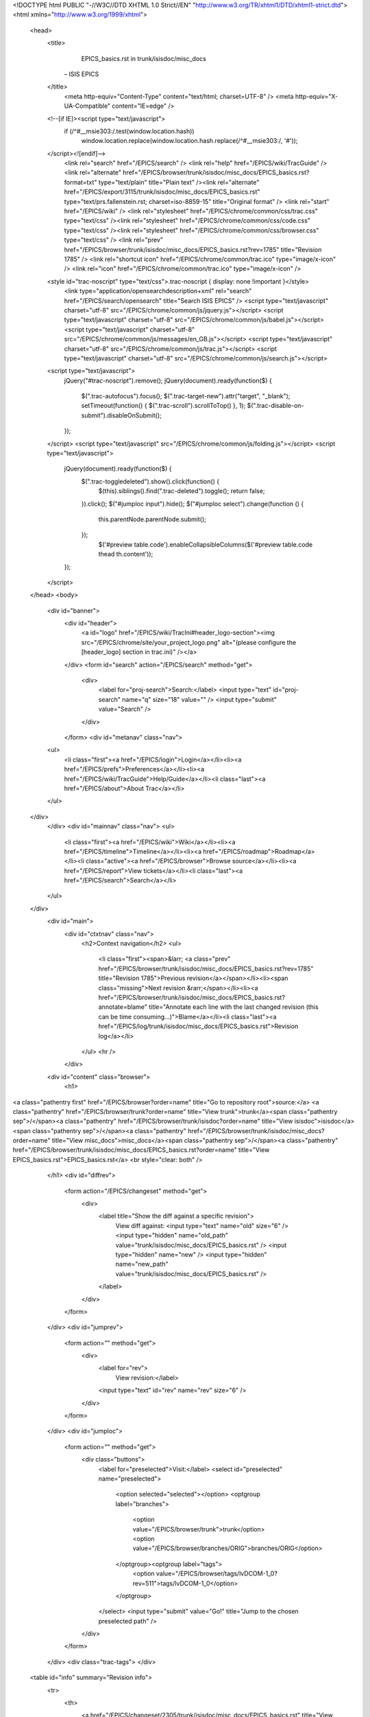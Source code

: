 <!DOCTYPE html PUBLIC "-//W3C//DTD XHTML 1.0 Strict//EN" "http://www.w3.org/TR/xhtml1/DTD/xhtml1-strict.dtd">
<html xmlns="http://www.w3.org/1999/xhtml">
  
  


  <head>
    <title>
      EPICS_basics.rst in trunk/isisdoc/misc_docs
     – ISIS EPICS
    </title>
      <meta http-equiv="Content-Type" content="text/html; charset=UTF-8" />
      <meta http-equiv="X-UA-Compatible" content="IE=edge" />
    <!--[if IE]><script type="text/javascript">
      if (/^#__msie303:/.test(window.location.hash))
        window.location.replace(window.location.hash.replace(/^#__msie303:/, '#'));
    </script><![endif]-->
        <link rel="search" href="/EPICS/search" />
        <link rel="help" href="/EPICS/wiki/TracGuide" />
        <link rel="alternate" href="/EPICS/browser/trunk/isisdoc/misc_docs/EPICS_basics.rst?format=txt" type="text/plain" title="Plain text" /><link rel="alternate" href="/EPICS/export/3115/trunk/isisdoc/misc_docs/EPICS_basics.rst" type="text/prs.fallenstein.rst; charset=iso-8859-15" title="Original format" />
        <link rel="start" href="/EPICS/wiki" />
        <link rel="stylesheet" href="/EPICS/chrome/common/css/trac.css" type="text/css" /><link rel="stylesheet" href="/EPICS/chrome/common/css/code.css" type="text/css" /><link rel="stylesheet" href="/EPICS/chrome/common/css/browser.css" type="text/css" />
        <link rel="prev" href="/EPICS/browser/trunk/isisdoc/misc_docs/EPICS_basics.rst?rev=1785" title="Revision 1785" />
        <link rel="shortcut icon" href="/EPICS/chrome/common/trac.ico" type="image/x-icon" />
        <link rel="icon" href="/EPICS/chrome/common/trac.ico" type="image/x-icon" />
    <style id="trac-noscript" type="text/css">.trac-noscript { display: none !important }</style>
      <link type="application/opensearchdescription+xml" rel="search" href="/EPICS/search/opensearch" title="Search ISIS EPICS" />
      <script type="text/javascript" charset="utf-8" src="/EPICS/chrome/common/js/jquery.js"></script>
      <script type="text/javascript" charset="utf-8" src="/EPICS/chrome/common/js/babel.js"></script>
      <script type="text/javascript" charset="utf-8" src="/EPICS/chrome/common/js/messages/en_GB.js"></script>
      <script type="text/javascript" charset="utf-8" src="/EPICS/chrome/common/js/trac.js"></script>
      <script type="text/javascript" charset="utf-8" src="/EPICS/chrome/common/js/search.js"></script>
    <script type="text/javascript">
      jQuery("#trac-noscript").remove();
      jQuery(document).ready(function($) {
        $(".trac-autofocus").focus();
        $(".trac-target-new").attr("target", "_blank");
        setTimeout(function() { $(".trac-scroll").scrollToTop() }, 1);
        $(".trac-disable-on-submit").disableOnSubmit();
      });
    </script>
    <script type="text/javascript" src="/EPICS/chrome/common/js/folding.js"></script>
    <script type="text/javascript">
      jQuery(document).ready(function($) {
        $(".trac-toggledeleted").show().click(function() {
                  $(this).siblings().find(".trac-deleted").toggle();
                  return false;
        }).click();
        $("#jumploc input").hide();
        $("#jumploc select").change(function () {
          this.parentNode.parentNode.submit();
        });
          $('#preview table.code').enableCollapsibleColumns($('#preview table.code thead th.content'));
      });
    </script>
  </head>
  <body>
    <div id="banner">
      <div id="header">
        <a id="logo" href="/EPICS/wiki/TracIni#header_logo-section"><img src="/EPICS/chrome/site/your_project_logo.png" alt="(please configure the [header_logo] section in trac.ini)" /></a>
      </div>
      <form id="search" action="/EPICS/search" method="get">
        <div>
          <label for="proj-search">Search:</label>
          <input type="text" id="proj-search" name="q" size="18" value="" />
          <input type="submit" value="Search" />
        </div>
      </form>
      <div id="metanav" class="nav">
    <ul>
      <li class="first"><a href="/EPICS/login">Login</a></li><li><a href="/EPICS/prefs">Preferences</a></li><li><a href="/EPICS/wiki/TracGuide">Help/Guide</a></li><li class="last"><a href="/EPICS/about">About Trac</a></li>
    </ul>
  </div>
    </div>
    <div id="mainnav" class="nav">
    <ul>
      <li class="first"><a href="/EPICS/wiki">Wiki</a></li><li><a href="/EPICS/timeline">Timeline</a></li><li><a href="/EPICS/roadmap">Roadmap</a></li><li class="active"><a href="/EPICS/browser">Browse source</a></li><li><a href="/EPICS/report">View tickets</a></li><li class="last"><a href="/EPICS/search">Search</a></li>
    </ul>
  </div>
    <div id="main">
      <div id="ctxtnav" class="nav">
        <h2>Context navigation</h2>
        <ul>
          <li class="first"><span>&larr; <a class="prev" href="/EPICS/browser/trunk/isisdoc/misc_docs/EPICS_basics.rst?rev=1785" title="Revision 1785">Previous revision</a></span></li><li><span class="missing">Next revision &rarr;</span></li><li><a href="/EPICS/browser/trunk/isisdoc/misc_docs/EPICS_basics.rst?annotate=blame" title="Annotate each line with the last changed revision (this can be time consuming...)">Blame</a></li><li class="last"><a href="/EPICS/log/trunk/isisdoc/misc_docs/EPICS_basics.rst">Revision log</a></li>
        </ul>
        <hr />
      </div>
    <div id="content" class="browser">
        <h1>
          
<a class="pathentry first" href="/EPICS/browser?order=name" title="Go to repository root">source:</a>
<a class="pathentry" href="/EPICS/browser/trunk?order=name" title="View trunk">trunk</a><span class="pathentry sep">/</span><a class="pathentry" href="/EPICS/browser/trunk/isisdoc?order=name" title="View isisdoc">isisdoc</a><span class="pathentry sep">/</span><a class="pathentry" href="/EPICS/browser/trunk/isisdoc/misc_docs?order=name" title="View misc_docs">misc_docs</a><span class="pathentry sep">/</span><a class="pathentry" href="/EPICS/browser/trunk/isisdoc/misc_docs/EPICS_basics.rst?order=name" title="View EPICS_basics.rst">EPICS_basics.rst</a>
<br style="clear: both" />

        </h1>
        <div id="diffrev">
          <form action="/EPICS/changeset" method="get">
            <div>
              <label title="Show the diff against a specific revision">
                View diff against: <input type="text" name="old" size="6" />
                <input type="hidden" name="old_path" value="trunk/isisdoc/misc_docs/EPICS_basics.rst" />
                <input type="hidden" name="new" />
                <input type="hidden" name="new_path" value="trunk/isisdoc/misc_docs/EPICS_basics.rst" />
              </label>
            </div>
          </form>
        </div>
        <div id="jumprev">
          <form action="" method="get">
            <div>
              <label for="rev">
                View revision:</label>
              <input type="text" id="rev" name="rev" size="6" />
            </div>
          </form>
        </div>
        <div id="jumploc">
          <form action="" method="get">
            <div class="buttons">
              <label for="preselected">Visit:</label>
              <select id="preselected" name="preselected">
                <option selected="selected"></option>
                <optgroup label="branches">
                  <option value="/EPICS/browser/trunk">trunk</option><option value="/EPICS/browser/branches/ORIG">branches/ORIG</option>
                </optgroup><optgroup label="tags">
                  <option value="/EPICS/browser/tags/lvDCOM-1_0?rev=511">tags/lvDCOM-1_0</option>
                </optgroup>
              </select>
              <input type="submit" value="Go!" title="Jump to the chosen preselected path" />
            </div>
          </form>
        </div>
        <div class="trac-tags">
        </div>
      <table id="info" summary="Revision info">
        <tr>
          <th>
                <a href="/EPICS/changeset/2305/trunk/isisdoc/misc_docs/EPICS_basics.rst" title="View differences">Last change</a>
                  on this file was
                  <a href="/EPICS/changeset/2305/" title="View changeset 2305">2305</a>,
                  checked in by faa59, <a class="timeline" href="/EPICS/timeline?from=2014-12-03T10%3A59%3A06Z&amp;precision=second" title="See timeline at 3 Dec 2014 10:59:06">17 months ago</a>
          </th>
        </tr>
        <tr>
          <td class="message searchable">
              <p>
Fix image links<br />
</p>
          </td>
        </tr>
        <tr><td colspan="2">
            <strong>File size:</strong>
            <span title="28463 bytes">27.8 KB</span>
          </td></tr>
      </table>
      <div id="preview" class="searchable">
        
  <div class="document" id="epics-basics">
<h1 class="title">EPICS Basics</h1>
<div class="section" id="building-epics-with-vs2012-express-on-a-64bit-windows">
<h1>Building EPICS with VS2012 Express on a 64bit Windows</h1>
<ol class="arabic">
<li><p class="first">Download and install Visual Studio Express 2012 for Windows Desktop</p>
</li>
<li><p class="first">Download and install Strawberry Perl (64 bit version) to <tt class="docutils literal"><span class="pre">C:\strawberry\</span></tt></p>
</li>
<li><p class="first">Download, unzip and copy GNU Make for Windows to <tt class="docutils literal"><span class="pre">C:\gnuwin32</span></tt></p>
</li>
<li><p class="first">Download LibIntl for Windows, LibIconv for Windows as they contain dlls we need for gnumake.</p>
</li>
<li><p class="first">Extract the files and copy <tt class="docutils literal">libintl3.dll</tt>, <tt class="docutils literal">libiconv2.dll</tt> and copy to <tt class="docutils literal"><span class="pre">C:\gnuwin32\bin\</span></tt> (i.e. the same directory as make)</p>
</li>
<li><p class="first">Create a directory such as <tt class="docutils literal"><span class="pre">C:\EPICS</span></tt>. Download and unzip EPICS base (3.14.12.3). Move and rename base to <tt class="docutils literal"><span class="pre">C:\EPICS\base</span></tt>. <strong>Note:</strong> you may need to install 7-Zip to unzip EPICS base</p>
</li>
<li><dl class="first docutils">
<dt>Open <tt class="docutils literal"><span class="pre">C:\EPICS\base\startup\win32.bat</span></tt> and check/change the following settings:</dt>
<dd><ul class="first last simple">
<li>check the perl path is correct; for example it might be set <tt class="docutils literal"><span class="pre">PATH=C:\strawberry\perl\bin;%PATH%</span></tt></li>
<li>check the gnuwin32 path is correct</li>
<li>comment out the <tt class="docutils literal">call <span class="pre">C:\Program</span> files\Microsoft Visual Studio 10.0\VC\vcvarsall.bat&quot; x86</tt> line</li>
<li>below that add the following line: call <tt class="docutils literal"><span class="pre">C:\Program</span> Files <span class="pre">(x86)\Microsoft</span> Visual Studio 11.0\VC\vcvarsall.bat&quot; x86_amd64</tt>. <strong>NOTE:</strong> we are using the cross-compiler to build 64bit EPICS, hence &quot;x86_amd64&quot; rather than &quot;x64&quot;.</li>
<li>uncomment the <tt class="docutils literal">set <span class="pre">EPICS_HOST_ARCH=windows-x64</span></tt> line and comment out the <tt class="docutils literal">set <span class="pre">EPICS_HOST_ARCH=win32-x86</span></tt></li>
<li>comment out the <tt class="docutils literal">set <span class="pre">PATH=%PATH%;C:\Program</span> files\Bazaar</tt> line</li>
<li>Save the file.</li>
</ul>
</dd>
</dl>
</li>
<li><dl class="first docutils">
<dt>Open a standard command line prompt and type the following:</dt>
<dd><ul class="first last simple">
<li><tt class="docutils literal">cd <span class="pre">C:\EPICS\base\startup</span></tt></li>
<li><tt class="docutils literal">win32.bat</tt></li>
<li><tt class="docutils literal">cd ..</tt></li>
<li><tt class="docutils literal">make</tt></li>
</ul>
</dd>
</dl>
</li>
</ol>
<p>It should build now, taking about 5-10 minutes.</p>
<div class="section" id="preparing-to-use-epics">
<h2>Preparing to use EPICS</h2>
<ol class="arabic">
<li><dl class="first docutils">
<dt>Add some environment variables:</dt>
<dd><ul class="first last simple">
<li><tt class="docutils literal"><span class="pre">EPICS_HOST_ARCH=windows-x64</span></tt></li>
<li><tt class="docutils literal"><span class="pre">EPICS=C:\EPICS\</span></tt></li>
</ul>
</dd>
</dl>
</li>
<li><p class="first">Add the following directory to the PATH environment variable:</p>
<pre class="literal-block">
%EPICS%\base\bin\%EPICS_HOST_ARCH%
</pre>
</li>
</ol>
</div>
<div class="section" id="to-build-a-debug-version">
<h2>To build a debug version</h2>
<ol class="arabic">
<li><dl class="first docutils">
<dt>Edit <tt class="docutils literal">startup\win32.bat</tt></dt>
<dd><ul class="first last simple">
<li>Change <tt class="docutils literal">set <span class="pre">EPICS_HOST_ARCH=windows-x64</span></tt> line to <tt class="docutils literal">set <span class="pre">EPICS_HOST_ARCH=windows-x64-debug</span></tt></li>
</ul>
</dd>
</dl>
</li>
</ol>
<p>Then rebuild using make.</p>
</div>
</div>
<div class="section" id="creating-a-simple-ioc">
<h1>Creating a simple IOC</h1>
<p>Run Win32.bat from <tt class="docutils literal">$EPICS_BASE\startup</tt></p>
<p>Create a directory in the directory below EPICS base called <tt class="docutils literal">my_iocs</tt> or whatever.
Inside that create a directory called <tt class="docutils literal">simpleioc</tt>.</p>
<p>From inside <tt class="docutils literal">simpleioc</tt>, type the following:</p>
<pre class="literal-block">
makeBaseApp.pl -t ioc simple
makeBaseApp.pl -i -t ioc simple
</pre>
<p>Accept the default name (i.e. press Return)</p>
<p>Move to the Db directory:</p>
<pre class="literal-block">
cd simpleApp\Db
</pre>
<p>Create a file called simple.db:</p>
<pre class="literal-block">
echo. 2&gt;simple.db
</pre>
<p>Open it in notepad (or similar) and add the following records and save the file:</p>
<pre class="literal-block">
record(ai, &quot;simple:value1&quot;)
{
    field(VAL, 1)
}
record(ai, &quot;simple:value2&quot;)
{
    field(VAL, 2)
}
record(calc,&quot;simple:diff&quot;)
{
    field(SCAN,&quot;1 second&quot;)
    field(INPA, &quot;simple:value1&quot;)
    field(INPB, &quot;simple:value2&quot;)
    field(&quot;CALC&quot;, &quot;A - B&quot;)
}
</pre>
<p>Open the Makefile in the Db directory and add the following near where it says <tt class="docutils literal">#DB += xxx.db</tt>:</p>
<pre class="literal-block">
DB += simple.db
</pre>
<p>Save it!</p>
<p>Move back up to the simpleioc directory and type <tt class="docutils literal">make</tt>. After it completes successfully move to the <tt class="docutils literal">iocBoot\iocsimple</tt> directory
Edit the st.cmd file:</p>
<pre class="literal-block">
Change #dbLoadRecords(&quot;db/xxx.db&quot;,&quot;user=blahblah&quot;) to dbLoadRecords(&quot;db/simple.db&quot;,&quot;user=blahblah&quot;)
</pre>
<p>Save it!</p>
<p>Now to start the IOC by typing the following from the iocBootiocsimpledirectory:</p>
<pre class="literal-block">
..\..\bin\windows-x64\simple.exe st.cmd
</pre>
<p>The IOC should start.
Type dbl to print a list of PVs. If the PVs are not there then read the the IOC start up messages to see
if there is an error.</p>
<p>If you start a new command line and set the paths as above if it will be possible to use <tt class="docutils literal">caput</tt>, <tt class="docutils literal">caget</tt> etc.
If you edit the records, you may need to run make again - just stop the IOC, type make and then restart the IOC.</p>
</div>
<div class="section" id="creating-a-random-number-generator-ioc">
<h1>Creating a random number generator IOC</h1>
<p>Largely based on the tutorial found <a class="reference external" href="https://pubweb.bnl.gov/~mdavidsaver/epics-doc/epics-devsup.html">here</a>.</p>
<p>Run Win32.bat from <tt class="docutils literal">$EPICS_BASE\startup</tt></p>
<p>Create a directory called <tt class="docutils literal">random</tt> and move to it. Run the following commands (accept the defaults):</p>
<pre class="literal-block">
makeBaseApp.pl -t ioc rand
makeBaseApp.pl -i -t ioc rand
</pre>
<p>Move to the <tt class="docutils literal">randApp\src directory</tt>. Create the dbd file:</p>
<pre class="literal-block">
echo. 2&gt;randdev.dbd
</pre>
<p>Open and add the following:</p>
<pre class="literal-block">
device(ai,CONSTANT,devAiRand,&quot;Random&quot;)
</pre>
<p>Create the C file:</p>
<pre class="literal-block">
echo. 2&gt;devrand.c
</pre>
<p>Open and add the following:</p>
<pre class="literal-block">
#include &lt;stdlib.h&gt;
#include &lt;epicsExport.h&gt;
#include &lt;dbAccess.h&gt;
#include &lt;devSup.h&gt;
#include &lt;recGbl.h&gt;
#include &lt;aiRecord.h&gt;
static long init_record(aiRecord *pao);
static long read_ai(aiRecord *pao);
struct randState {
  unsigned int seed;
};
struct {
  long num;
  DEVSUPFUN  report;
  DEVSUPFUN  init;
  DEVSUPFUN  init_record;
  DEVSUPFUN  get_ioint_info;
  DEVSUPFUN  read_ai;
  DEVSUPFUN  special_linconv;
} devAiRand = {
  6, /* space for 6 functions */
  NULL,
  NULL,
  init_record,
  NULL,
  read_ai,
  NULL
};
epicsExportAddress(dset,devAiRand);
static long init_record(aiRecord *pao)
{
  struct randState* priv;
  unsigned long start;
  priv=malloc(sizeof(struct randState));
  if(!priv){
    recGblRecordError(S_db_noMemory, (void*)pao, &quot;devAoTimebase failed to allocate private struct&quot;);
    return S_db_noMemory;
  }
  recGblInitConstantLink(&amp;pao-&gt;inp,DBF_ULONG,&amp;start);
  priv-&gt;seed=start;
  pao-&gt;dpvt=priv;
  srand(&amp;priv-&gt;seed);
  return 0;
}
static long read_ai(aiRecord *pao)
{
  struct randState* priv=pao-&gt;dpvt;
  pao-&gt;rval=rand() % 100;
  return 0;
}
</pre>
<p>Edit <tt class="docutils literal">randApp\src\MakeFile</tt> and add the following in the appropriate places:</p>
<pre class="literal-block">
rand_DBD += randdev.dbd
rand_SRCS += devRand.c
</pre>
<p>Move to the <tt class="docutils literal">randApp\Db directory</tt>. Create the db file:</p>
<pre class="literal-block">
echo. 2&gt;rand.db
</pre>
<p>Open and edit it to read:</p>
<pre class="literal-block">
record(ai,&quot;test:rand&quot;){
    field(DTYP,&quot;Random&quot;)
    field(DESC,&quot;Random numbers&quot;)
    field(SCAN,&quot;1 second&quot;)
    field(INP,&quot;$(S)&quot;)
}
</pre>
<p>Edit <tt class="docutils literal">randApp\Db\Makefile</tt> and add:</p>
<blockquote>
DB += rand.db</blockquote>
<p>Move to <tt class="docutils literal">&lt;top&gt;</tt> and run <tt class="docutils literal">make</tt></p>
<p>Move to <tt class="docutils literal">iocBoot\iocrand\</tt></p>
<p>Edit the appropriate parts of st.cmd to look like this:</p>
<pre class="literal-block">
## Register all support components
dbLoadDatabase &quot;dbd/rand.dbd&quot;
rand_registerRecordDeviceDriver pdbbase
## Load record instances
dbLoadRecords(&quot;db/rand.db&quot;, S=324235&quot;)
</pre>
<p>Now run the IOC:</p>
<pre class="literal-block">
..\..\bin\windows-x64\rand.exe st.cmd
</pre>
</div>
<div class="section" id="procserver">
<h1>ProcServer</h1>
<div class="section" id="installation">
<h2>Installation</h2>
<p>Download the Windows executable from <a class="reference external" href="http://sourceforge.net/projects/procserv/">http://sourceforge.net/projects/procserv/</a> and install somewhere in your EPICS installation. For example: <tt class="docutils literal"><span class="pre">C:\EPICS_PILOT\support\procserver</span></tt>.
Obtain <tt class="docutils literal">CygWin1.dll</tt> and put it into the ProcServer directory (installing CygWin and copying and pasting the file is one way).</p>
<p>Add the ProcServer directory to your EPICS path; for example: edit the .bat file that is used to configure your EPICS environment.</p>
</div>
<div class="section" id="running-a-simple-example">
<h2>Running a simple example</h2>
<p>From the command line, move to the iocBoot directory of an IOC (e.g. <tt class="docutils literal"><span class="pre">C:\EPICS_PILOT\ISIS\simpleioc\iocBoot\iocsimple</span></tt>).</p>
<p>Run ProcServer like so:</p>
<pre class="literal-block">
procserv -e ..\..\bin\windows-x64\simple.exe -n &quot;Simple IOC&quot; -L log.txt 20000 ./st.cmd
</pre>
<p>This will spawn a blank command window for the IOC.
The parameters explained:</p>
<pre class="literal-block">
-e points to the IOC executable
-n the IOC name for the logging
-L the name of the log file
20000 is the port that ProcServer will run on
</pre>
<p>From another command line it should be possible to use <tt class="docutils literal">caget</tt> to get values from the newly spawned IOC.
<strong>Note</strong>: ProcServer can be started without the IOC being loaded using <tt class="docutils literal"><span class="pre">-w</span></tt>, the IOC can then be started later remotely.</p>
</div>
<div class="section" id="connecting-remotely">
<h2>Connecting remotely</h2>
<p>By default, ProcServer access is restricted to the local host. To enable read-only remote access the <tt class="docutils literal"><span class="pre">-l</span></tt> (small L) parameter needs to be specified with a port number. For example:</p>
<pre class="literal-block">
procserv -e ..\..\bin\windows-x64\simple.exe -n &quot;Simple IOC&quot; -L log.txt -l 20001 20000 ./st.cmd
</pre>
<p>Note: the remote access port needs to be opened in the firewall.</p>
<p>Using telnet via PuTTY or similar connect to the appropriate IP address and port, this will lead to something like the following:</p>
<pre class="literal-block">
&#64;&#64;&#64; procServ server PID: 7424
&#64;&#64;&#64; Server startup directory: /cygdrive/c/EPICS_PILOT/ISIS/simpleioc/iocBoot/iocsimple
&#64;&#64;&#64; Child startup directory: /cygdrive/c/EPICS_PILOT/ISIS/simpleioc/iocBoot/iocsimple
&#64;&#64;&#64; Child &quot;Simple IOC&quot; started as: ./st.cmd
&#64;&#64;&#64; Child &quot;Simple IOC&quot; PID: 2152
&#64;&#64;&#64; procServ server started at: Thu Apr  4 11:34:24 2013
&#64;&#64;&#64; Child &quot;Simple IOC&quot; started at: Thu Apr  4 11:34:24 2013
</pre>
<p>The <tt class="docutils literal">&#64;&#64;&#64;</tt> indicates that the message is generated by ProcServer.</p>
<p>To enable remote read/write the <tt class="docutils literal"><span class="pre">--allow</span></tt> parameter must be passed in to the !ProcServer startup. For example:</p>
<pre class="literal-block">
procserv -e ..\..\bin\windows-x64\simple.exe --allow -n &quot;Simple IOC&quot; -L log.txt 20000 ./st.cmd
</pre>
<p>Note: the port (in this case 20000) needs access through the firewall.</p>
<p>Connecting now will show slightly more information:</p>
<pre class="literal-block">
&#64;&#64;&#64; Welcome to procServ (procServ Process Server 2.6.0)
&#64;&#64;&#64; Use ^X to kill the child, auto restart is ON, use ^T to toggle auto restart
&#64;&#64;&#64; procServ server PID: 4748
&#64;&#64;&#64; Server startup directory: /cygdrive/c/EPICS_PILOT/ISIS/simpleioc/iocBoot/iocsimple
&#64;&#64;&#64; Child startup directory: /cygdrive/c/EPICS_PILOT/ISIS/simpleioc/iocBoot/iocsimple
&#64;&#64;&#64; Child &quot;Simple IOC&quot; started as: ./st.cmd
&#64;&#64;&#64; Child &quot;Simple IOC&quot; PID: 6252
&#64;&#64;&#64; procServ server started at: Thu Apr  4 10:52:40 2013
&#64;&#64;&#64; Child &quot;Simple IOC&quot; started at: Thu Apr  4 10:52:40 2013
&#64;&#64;&#64; 0 user(s) and 0 logger(s) connected (plus you)
</pre>
<p>This connection is read/write so sending IOC commands like <tt class="docutils literal">dbl</tt> and <tt class="docutils literal">dbtpf</tt> will work.</p>
<p>By default, typing exit and pressing return will quit and restart the IOC, and a mixture of ProcServer and IOC messages will be seen. The IOC can be set to not automatically restart by specifying the <tt class="docutils literal"><span class="pre">--noautorestart</span></tt> parameter when starting !ProcServer. It is still possible to restart the IOC remotely once exited by using <tt class="docutils literal">CTRL+X</tt> followed by pressing return.</p>
</div>
</div>
<div class="section" id="pv-gateway">
<h1>PV Gateway</h1>
<div class="section" id="building">
<h2>Building</h2>
<p>NOTE: this has already been done for the EPICS PILOT, so it can be downloaded and built from there.</p>
<p>Download <tt class="docutils literal">gnuregex</tt> from EPICS site.
Place in extensionssrc directory (assuming extensions_top has already been installed).</p>
<p>Download gateway source source from EPICS site.
Place in <tt class="docutils literal">extensions\src</tt> directory.</p>
<p>Edit <tt class="docutils literal">gateway.cc</tt> by adding the following near the top:</p>
<pre class="literal-block">
#ifdef WIN32
  #define strcasecmp _stricmp
#endif
</pre>
<p>Edit gateResources.cc and edit line 55 to read:</p>
<pre class="literal-block">
time_t now;
</pre>
<p>Edit line 117 in the Makefile in srcgateway to read:</p>
<pre class="literal-block">
PROD_LIBS = regex
</pre>
<p>Move to the extensions directory and type &quot;make&quot; to build it.</p>
</div>
<div class="section" id="a-simple-example">
<h2>A simple example</h2>
<p>Three machines:</p>
<ul class="simple">
<li>INST = PC running IOCs</li>
<li>GATE = PC running gateway</li>
<li>VIEW = Viewing PC (only needs caget)</li>
</ul>
<div class="figure align-center">
<img alt="Gateway" src="img/misc/gateway.png" style="width: 100%;" />
</div>
<p>The gateway uses a file called <tt class="docutils literal">gateway.pvlist</tt> that defines the PVs available via the gateway; using your PV names, edit it so it contains something along the lines of:</p>
<pre class="literal-block">
PCA:KITNAME:PV1 ALLOW
PCA:KITNAME:PV2 ALLOW
</pre>
<p>IMPORTANT: there must be a blank line after the final definition or it will not work!</p>
<p>There is a second file called gateway.access that defines the access rights. The access is defined using the EPICS Access Security syntax. For read-only access for everyone it should contain:</p>
<pre class="literal-block">
ASG(DEFAULT) {
   RULE(1,READ)
}
</pre>
<p>For more information, see [wiki:AccessSecurity EPICS Access Security]</p>
<p>Start the gateway with the following command (replacing IP_OF_INST and IP_OF_GATE with the correct IP addresses):</p>
<pre class="literal-block">
gateway -pvlist gateway.pvlist -access gateway.access -cip IP_OF_INST -sip IP_OF_GATE
</pre>
<p>NOTE: to send multiple client addresses, use a quoted space separated list, e.g. <tt class="docutils literal">192.168.0.1 192.168.0.2</tt> \
NOTE: if <tt class="docutils literal"><span class="pre">-cip</span></tt> is not defined then the gateway will use <tt class="docutils literal">EPICS_CA_ADDR_LIST</tt> by default. \</p>
<p>On VIEW, run the following commands:</p>
<pre class="literal-block">
set EPICS_CA_ADDR_LIST= IP_OF_GATE
caget PCA:KITNAME:PV1
</pre>
<p>Hopefully, that should work. If you now stop the gateway process on GATE and retry the <tt class="docutils literal">caget</tt> on VIEW, it should fail.</p>
<p>To use an aliases, simply change the <tt class="docutils literal">gateway.pvlist</tt>, so it contains something like:</p>
<pre class="literal-block">
MY_ALIASNAME ALIAS PCA:KITNAME:PV1
</pre>
<p>IMPORTANT: there must be a blank line after the final definition or it will not be defined!</p>
<p>From VIEW, it should now be possible to use <tt class="docutils literal">caget</tt> with the alias:</p>
<pre class="literal-block">
caget MY_ALIASNAME
</pre>
<p>To access statistics about the gateway via Channel Access the <tt class="docutils literal">gateway.pvlist</tt> needs to be edited to allow access to the gateway PVs:</p>
<pre class="literal-block">
PCA:KITNAME:PV1 ALLOW
PCA:KITNAME:PV2 ALLOW
YOURMACHINE.* ALLOW
</pre>
<p>The PVs should now be accessible like so:</p>
<pre class="literal-block">
caget YOURMACHINE:pvtotal
</pre>
</div>
<div class="section" id="running-on-one-machine-block-server">
<h2>Running on one machine (Block Server)</h2>
<div class="section" id="ioc">
<h3>IOC</h3>
<pre class="literal-block">
set EPICS_CA_ADDR_LIST=127.0.0.1 YOUR_IP_ADDRESS
</pre>
<p>Run the SimpleIoc!</p>
</div>
<div class="section" id="gateway">
<h3>Gateway</h3>
<p>Create a file called <tt class="docutils literal">blocks.pvlist</tt> and add the following:</p>
<pre class="literal-block">
BLOCK1 ALIAS NDWxxx:username:SIMPLE:VALUE1
&lt;BLANK LINE&gt;
</pre>
<p>Create a file called gateway.access and add the following:</p>
<pre class="literal-block">
ASG(DEFAULT) {
   RULE(1,READ)
}
</pre>
<pre class="literal-block">
gateway -pvlist blocks.pvlist -access gateway.access -cip 127.0.0.1 -sip YOUR_IP_ADDRESS
</pre>
</div>
<div class="section" id="caget">
<h3>CAGET</h3>
<pre class="literal-block">
set EPICS_CA_ADDR_LIST=127.0.0.1 YOUR_IP_ADDRESS
caget BLOCK1  #This works via the gateway
caget NDWxxx:username:SIMPLE:VALUE1  #This works via standard CA
caput NDWxxx:username:SIMPLE:VALUE1 5  #This works via standard CA
caput BLOCK1 10  #This is not allowed by the gateway
</pre>
</div>
</div>
<div class="section" id="creating-an-alias-gateway">
<h2>Creating an Alias Gateway</h2>
<p>An alias gateway offers three advantages:</p>
<ul class="simple">
<li>It allows access to multiple IOCs running on a single host, regardless of which starts first.</li>
<li>Firewall rules are required only for a single process using known ports</li>
<li>It offers a single place to impose security</li>
</ul>
<p>In order to prevent the gateway from blocking itself, it needs to be run on a different interface or port from the IOCs it is serving.</p>
<p>To use a different port, start gateway with the options <tt class="docutils literal"><span class="pre">-sport</span> 5066 <span class="pre">-cport</span> 5064</tt> and on the client use <tt class="docutils literal">set EPICS_CA_ADDR_LIST=130.246.37.143:5066</tt></p>
<p>We however are planning to restrict the IOCs to running on the loopback interface by setting:</p>
<pre class="literal-block">
set EPICS_CA_ADDR_LIST=127.255.255.255
set EPICS_CAS_BEACON_ADDR_LIST=127.255.255.255
set EPICS_CAS_INTF_ADDR_LIST=127.0.0.1
</pre>
<p>Note that for multiple IOCs to work, the broadcast address must be used.</p>
<p>Because the clients only use the loopback interface they have no interaction with windows firewall.</p>
<p>The gateway can then be started with:</p>
<pre class="literal-block">
gateway.exe -pvlist pvlist.txt -access access.txt -prefix HOST:gateway -cip 127.255.255.255 -sip 130.246.37.143
</pre>
<p>Since it listens only on the external address and looks for PVs only on the loopback address, there is no need for aliasing for non-standard ports to prevent ambiguity.</p>
<p>Assuming the PVs all start HOST:user, the following <tt class="docutils literal">pvlist.txt</tt> will allow full access to any PV, along with the gateway's internal PVs:</p>
<pre class="literal-block">
EVALUATION    ORDER ALLOW, DENY
HOST:gateway:.*    ALLOW
HOST:user:.*    ALLOW    DEFAULT 0
HOST:user:.*    ALLOW    DEFAULT 1
</pre>
<p>The following access.txt allows full access to everything that does not have a group set:</p>
<pre class="literal-block">
ASG(DEFAULT) {
    RULE(0,WRITE)
    RULE(1,WRITE)
}
</pre>
<p>The HOST firewall needs either to allow network access for the gateway program,
or rules like:</p>
<pre class="literal-block">
netsh advfirewall firewall add rule name=&quot;EPICS&quot; dir=in localport=5064 action=allow protocol=udp
netsh advfirewall firewall add rule name=&quot;EPICS&quot; dir=in localport=5064 action=allow protocol=tcp
</pre>
<p>Clients need to point at the correct host:</p>
<pre class="literal-block">
set EPICS_CA_ADDR_LIST=130.246.37.143
</pre>
<p>Any request for a PV starting HOST:user will then be received by the gateway and it will access the IOC.</p>
</div>
</div>
<div class="section" id="epics-access-security">
<h1>EPICS Access Security</h1>
<p>See the  <a class="reference external" href="http://www.aps.anl.gov/epics/base/R3-15/0-docs/AppDevGuide/node9.html#SECTION00910000000000000000">EPICS Application Developer's Guide</a> for more information.</p>
<p>All examples assume you are using the [wiki:CreateSimpleIOC Simple IOC] or something similar.</p>
<div class="section" id="simple-example">
<h2>Simple Example</h2>
<pre class="literal-block">
UAG(uag) {user1, user2}
HAG(hag) {officePC, instPC}
ASG(DEFAULT) {
  RULE(1,READ)
  RULE(1,WRITE) {
    UAG(uag)
    HAG(hag)
  }
}
</pre>
<p>These rules provide read access to anyone located anywhere and write access to user1 and user2 if they are located at officePC or instPC.</p>
<p>The <tt class="docutils literal">1</tt> in <tt class="docutils literal">RULE(1,READ)</tt> represents the access level for a field and must be set to 0 or 1. By default, the standard records types are all defined as 1 except for <tt class="docutils literal">VAL</tt>, <tt class="docutils literal">CMD</tt> and <tt class="docutils literal">RES</tt>. For example: it could be configured that everybody can read record fields with 0 access level, and advanced users can read everything:</p>
<pre class="literal-block">
RULE(0,READ)
RULE(1,READ) {
  UAG(uag)
}
</pre>
<p>Having level 1 access automatically includes access to level 0.</p>
<p>To enable security on an IOC, the following needs to be added before iocInit:</p>
<pre class="literal-block">
asSetFilename(&quot;C:\absolute_path_to_ioc\iocBoot\iocsimple\security.acf&quot;)
</pre>
<p>An absolute file path for the security file should be used.</p>
</div>
<div class="section" id="advanced-example">
<h2>Advanced Example</h2>
<pre class="literal-block">
UAG(local) {user1}
HAG(cabin) {instPC}
UAG(remote) {user2}
HAG(office) {officePC}
ASG(DEFAULT) {
  INPA(simple:value2)
  RULE(1,READ)
  RULE(1,WRITE) {
    UAG(local)
    HAG(cabin)
  }
  RULE(1,WRITE) {
    UAG(remote)
    HAG(office)
    CALC(&quot;A=1&quot;)
  }
}
</pre>
<p>This rule states that:</p>
<blockquote>
<ul class="simple">
<li>everyone can read the PVs</li>
<li>user1 can write to PVs from instPC only</li>
<li>user2 can write to PVs from his office PC, but only if simple:value2 equals 1</li>
</ul>
</blockquote>
</div>
<div class="section" id="access-security-groups">
<h2>Access Security Groups</h2>
<p>A record can be added to a specific access security group using the ASG field, otherwise it will be automatically placed in the DEFAULT ASG.
For example, the following adds the simple:value2 record to the ACCESS ASG:</p>
<pre class="literal-block">
record(ai, &quot;simple:value2&quot;)
{
    field(ASG, &quot;ACCESS&quot;)
    field(VAL, 2)
}
</pre>
<p>The ACCESS group can then have different security settings to the DEFAULT group.
For example, modifying the security file like so:</p>
<pre class="literal-block">
UAG(local) {user1}
HAG(cabin) {instPC}
UAG(remote) {user2}
HAG(office) {officePC}
ASG(DEFAULT) {
  INPA(simple:value2)
  RULE(1,READ)
  RULE(1,WRITE) {
    UAG(local)
    HAG(cabin)
  }
  RULE(1,WRITE) {
    UAG(remote)
    HAG(office)
    CALC(&quot;A=1&quot;)
  }
}
ASG(ACCESS) {
  RULE(1,WRITE) {
    UAG(local)
    HAG(cabin)
  }
}
</pre>
<p>Now only user1 (on instPC) can read or write to <tt class="docutils literal">simple:value2</tt>.</p>
</div>
<div class="section" id="changing-permissions-example">
<h2>Changing Permissions Example</h2>
<p>There are two subroutines (asSubInit, asSubProcess) that can be used to force the IOC to reload the security settings file.
In the .db file add a record like this:</p>
<pre class="literal-block">
record(sub,&quot;reset&quot;) {
   field(INAM,&quot;asSubInit&quot;)
   field(SNAM, &quot;asSubProcess&quot;)
}
</pre>
<p>Set the security file to look something like (change the UAG and HAG details to match your system):</p>
<pre class="literal-block">
UAG(user) {user1}
HAG(office) {officePC}
ASG(DEFAULT) {
  RULE(0,READ)
  RULE(1,WRITE) {
     UAG(user)
     HAG(office)
  }
}
</pre>
<p>Test that it is possible to write to one of the PVs using <tt class="docutils literal">caget</tt>. Next manually remove the write rule from the security file and save it.
Type the following:</p>
<pre class="literal-block">
caget reset 1
</pre>
<p>The security settings should now have been reloaded, and it should no longer be possible to write to any of the PVs (including resetting the permissions!).</p>
</div>
</div>
<div class="section" id="using-the-array-subroutine-asub">
<h1>Using the Array Subroutine (aSub)</h1>
<p>An aSub record is a record that can call a C routine. This record is not used for device communication.</p>
<div class="section" id="creating-an-ioc-that-uses-asub">
<h2>Creating an IOC that uses aSub</h2>
<p>A simple example that creates an aSub record that doubles the input value.</p>
<p>Create an IOC in the usual method:</p>
<pre class="literal-block">
makeBaseApp.pl -t ioc asubtest
makeBaseApp.pl -i -t ioc asubtest
</pre>
<p>Move to the <tt class="docutils literal">asubtestApp\src</tt> directory and create a file called <tt class="docutils literal">my_asub_routine.c</tt>.
In the new file put (warning: bad C code alert):</p>
<pre class="literal-block">
#include &lt;registryFunction.h&gt;
#include &lt;epicsExport.h&gt;
#include &quot;aSubRecord.h&quot;
#include &quot;stdlib.h&quot;
static long my_asub_routine(aSubRecord *prec) {
    long i;
    double *a, *vala;
    prec-&gt;pact = 1;
    //Note: may be an array
    a = (double *)prec-&gt;a;
    for(i=0; i &lt; prec-&gt;noa; ++i)
    {
        ((double *)prec-&gt;vala)[i] = a[i] * 2.0f;
    }
    prec-&gt;pact = 0;
    //Debug message - prints to IOC
    //printf(&quot;my_asub_routine called&quot;);
    return 0;
}
epicsRegisterFunction(my_asub_routine);
</pre>
<p>Create a file called asubroutine.dbd and put the following in it:</p>
<pre class="literal-block">
function(my_asub_routine)
</pre>
<p>Open the Makefile, and add the following in the appropriate places:</p>
<pre class="literal-block">
asubtest_DBD += asubroutine.dbd
asubtest_SRCS += my_asub_routine.c
</pre>
<p>Move to the <tt class="docutils literal">asubtestApp\Db</tt> directory and create a file called <tt class="docutils literal">asubtest.db</tt>.
Add the following to it:</p>
<pre class="literal-block">
record(ai, &quot;testasub:value_in&quot;)
{
    field(VAL, 1)
    field(FLNK,&quot;testasub:my_asub&quot;)
}
record(aSub,&quot;testasub:my_asub&quot;)
{
    field(SNAM,&quot;my_asub_routine&quot;)
    field(FTA, &quot;DOUBLE&quot;)
    field(INPA, &quot;testasub:value_in&quot;)
    field (OUTA, &quot;testasub:value_out&quot;)
    field (FTVA, &quot;DOUBLE&quot;)
}
record(ai, &quot;testasub:value_out&quot;)
{
    field(INP, &quot;testasub:my_asub.VALA&quot;)
}
</pre>
<p>Return to the IOC's top directory and run make.
Assuming it builds successfully, run the IOC and from another command-line try:</p>
<pre class="literal-block">
caput testasub:value_in 5
</pre>
<p>Followed by:</p>
<pre class="literal-block">
caget testasub:value_out
</pre>
<p>The <tt class="docutils literal">caget</tt> should return a value of 10.</p>
<p>NOTE: The <tt class="docutils literal">aSub</tt> record automatically allocates space for input and output values based on NOA and NOVA.</p>
</div>
</div>
<div class="section" id="adding-deviocstats-to-an-ioc">
<h1>Adding devIocStats to an IOC</h1>
<p>Assuming devIocStats exists in your system and the IOC to be modified is complete (i.e. it builds and runs correctly), follow the following steps to add devIocStats to it:</p>
<ul class="simple">
<li>Open <tt class="docutils literal">configure\RELEASE</tt> and add <tt class="docutils literal"><span class="pre">DEVIOCSTATS=YOUR_PATH/devIocStats/3-1-11</span></tt> with <tt class="docutils literal">YOUR_PATH</tt> replaced appropriately.</li>
<li>Open the <tt class="docutils literal">st.cmd</tt> for the IOC and change it to look something like this</li>
</ul>
<pre class="literal-block">
#!../../bin/windows-x64/MY_IOC
## You may have to change MY_IOC to something else
## everywhere it appears in this file
&lt; envPaths
epicsEnvSet &quot;IOCNAME&quot; &quot;$(P=$(MYPVPREFIX))MY_IOC&quot;               ## (1) The IOC name used in PVs
epicsEnvSet &quot;IOCSTATS_DB&quot; &quot;$(DEVIOCSTATS)/db/iocAdminSoft.db&quot;  ## (2) The path to devIocStats db to use
cd ${TOP}
## Register all support components
dbLoadDatabase &quot;dbd/MY_IOC.dbd&quot;
MY_IOC_registerRecordDeviceDriver pdbbase
dbLoadRecords(&quot;db/my_ioc.db&quot;,&quot;P=$(IOCNAME)&quot;)                   ## (3) Pass the IOCNAME to the IOC's db
dbLoadRecords(&quot;$(IOCSTATS_DB)&quot;,&quot;IOC=$(IOCNAME)&quot;)               ## (4) Load the devIocStats db
cd ${TOP}/iocBoot/${IOC}
iocInit
</pre>
<p>The key changes are highlighted by the numbered comments.</p>
<ul>
<li><p class="first">Open <tt class="docutils literal">MY_IOCApp\src\Makefile</tt> and add:</p>
<pre class="literal-block">
MY_IOC_DBD += devIocStats.dbd
MY_IOC_LIBS += devIocStats
</pre>
</li>
</ul>
<p><strong>Additional step</strong>: if there is a dbd file in <tt class="docutils literal">MY_IOCApp\src</tt>, then you might need to add <tt class="docutils literal">include &quot;devIocStats.dbd&quot;</tt> to it.</p>
<p>Finally rebuild the IOC (<tt class="docutils literal">make clean uninstall</tt> followed by <tt class="docutils literal">make</tt>)</p>
</div>
<div class="section" id="creating-a-sequencer">
<h1>Creating a Sequencer</h1>
<div class="section" id="create-an-ioc">
<h2>Create an IOC</h2>
<pre class="literal-block">
mkdir seqex
cd seqex
makebaseapp.pl -t ioc seqex
makebaseapp.pl -i -t ioc seqex
</pre>
</div>
<div class="section" id="create-additional-files">
<h2>Create additional files</h2>
<pre class="literal-block">
cd seqexApp/db
echo. 2&gt; seqex.db
cd ..
cd src
echo. 2&gt; sncProgram.st
echo. 2&gt; sncExample.stt
echo. 2&gt; sncExample.dbd
</pre>
</div>
<div class="section" id="modify-the-files">
<h2>Modify the files</h2>
<p><strong>seqexApp/db/seqex.db</strong></p>
<pre class="literal-block">
record(ai, &quot;$(user):aiExample&quot;)
{
        field(DESC, &quot;Analog input&quot;)
        field(INP, &quot;$(user):calcExample.VAL  NPP NMS&quot;)
        field(EGUF, &quot;10&quot;)
        field(EGU, &quot;Counts&quot;)
        field(HOPR, &quot;10&quot;)
        field(LOPR, &quot;0&quot;)
        field(HIHI, &quot;8&quot;)
        field(HIGH, &quot;6&quot;)
        field(LOW, &quot;4&quot;)
        field(LOLO, &quot;2&quot;)
        field(HHSV, &quot;MAJOR&quot;)
        field(HSV, &quot;MINOR&quot;)
        field(LSV, &quot;MINOR&quot;)
        field(LLSV, &quot;MAJOR&quot;)
}
record(calc, &quot;$(user):calcExample&quot;)
{
        field(DESC, &quot;Counter&quot;)
        field(SCAN,&quot;1 second&quot;)
        field(FLNK, &quot;$(user):aiExample&quot;)
        field(CALC, &quot;(A&lt;B)?(A+C):D&quot;)
        field(INPA, &quot;$(user):calcExample.VAL  NPP NMS&quot;)
        field(INPB, &quot;9&quot;)
        field(INPC, &quot;1&quot;)
        field(INPD, &quot;0&quot;)
        field(EGU, &quot;Counts&quot;)
        field(HOPR, &quot;10&quot;)
        field(HIHI, &quot;8&quot;)
        field(HIGH, &quot;6&quot;)
        field(LOW, &quot;4&quot;)
        field(LOLO, &quot;2&quot;)
        field(HHSV, &quot;MAJOR&quot;)
        field(HSV, &quot;MINOR&quot;)
        field(LSV, &quot;MINOR&quot;)
        field(LLSV, &quot;MAJOR&quot;)
}
</pre>
<p><strong>seqexApp/db/Makefile</strong></p>
<p>Add:</p>
<pre class="literal-block">
DB += seqex.db
</pre>
<p><strong>seqexApp/src/sncProgram.st</strong></p>
<pre class="literal-block">
#include &quot;../sncExample.stt&quot;
</pre>
<p><strong>seqexApp/src/sncExample.stt</strong></p>
<pre class="literal-block">
program sncExample
double v;
assign v to &quot;{user}:aiExample&quot;;
monitor v;
ss ss1 {
        state init {
        when (delay(10)) {
                printf(&quot;sncExample: Startup delay over\n&quot;);
        } state low
        }
        state low {
        when (v &gt; 5.0) {
                printf(&quot;sncExample: Changing to high\n&quot;);
        } state high
        }
        state high {
        when (v &lt;= 5.0) {
                printf(&quot;sncExample: Changing to low\n&quot;);
        } state low
        }
}
</pre>
<p><strong>seqexApp/src/sncExample.dbd</strong></p>
<blockquote>
registrar(sncExampleRegistrar)</blockquote>
<p><strong>build.mak (if using ISIS build) or Makefile (if not)</strong>
Add:</p>
<pre class="literal-block">
ifneq ($(SNCSEQ),)
        # Build sncExample
        sncExample_SNCFLAGS += +r
        $(APPNAME)_DBD += sncExample.dbd
        $(APPNAME)_SRCS += sncExample.stt
        $(APPNAME)_LIBS += seq pv
endif
</pre>
<p><strong>configure/RELEASE</strong>
Make sure there is a uncommented line like below but with the correct path for your system:</p>
<pre class="literal-block">
SNCSEQ=PATH_TO_YOUR_SEQ_INSTALLATION
</pre>
<p><strong>iocBoot/iocseqex/st.cmd</strong>
Uncomment and adjust the dbLoadrecords line, e.g:</p>
<pre class="literal-block">
## Load our record instances
dbLoadRecords(&quot;db/seqex.db&quot;,&quot;user=yournameHost&quot;)
</pre>
<p>Uncomment and adjust the seq line, e.g.:</p>
<pre class="literal-block">
## Start any sequence programs
seq sncExample,&quot;user=yourname3Host&quot;
</pre>
</div>
<div class="section" id="build-the-ioc">
<h2>Build the IOC</h2>
<p>Build and run the IOC as normal.</p>
</div>
</div>
</div>

      </div>
      <div id="anydiff">
        <form action="/EPICS/diff" method="get">
          <div class="buttons">
            <input type="hidden" name="new_path" value="/trunk/isisdoc/misc_docs/EPICS_basics.rst" />
            <input type="hidden" name="old_path" value="/trunk/isisdoc/misc_docs/EPICS_basics.rst" />
            <input type="hidden" name="new_rev" />
            <input type="hidden" name="old_rev" />
            <input type="submit" value="View changes..." title="Select paths and revs for diff" />
          </div>
        </form>
      </div>
      <div id="help"><strong>Note:</strong> See <a href="/EPICS/wiki/TracBrowser">TracBrowser</a> for help on using the repository browser.</div>
    </div>
    <div id="altlinks">
      <h3>Download in other formats:</h3>
      <ul>
        <li class="first">
          <a rel="nofollow" href="/EPICS/browser/trunk/isisdoc/misc_docs/EPICS_basics.rst?format=txt">Plain text</a>
        </li><li class="last">
          <a rel="nofollow" href="/EPICS/export/3115/trunk/isisdoc/misc_docs/EPICS_basics.rst">Original format</a>
        </li>
      </ul>
    </div>
    </div>
    <div id="footer" lang="en" xml:lang="en"><hr />
      <a id="tracpowered" href="http://trac.edgewall.org/"><img src="/EPICS/chrome/common/trac_logo_mini.png" height="30" width="107" alt="Trac Powered" /></a>
      <p class="left">Powered by <a href="/EPICS/about"><strong>Trac 1.0.8</strong></a><br />
        By <a href="http://www.edgewall.org/">Edgewall Software</a>.</p>
      <p class="right">Visit the Trac open source project at<br /><a href="http://trac.edgewall.org/">http://trac.edgewall.org/</a></p>
    </div>
  </body>
</html>